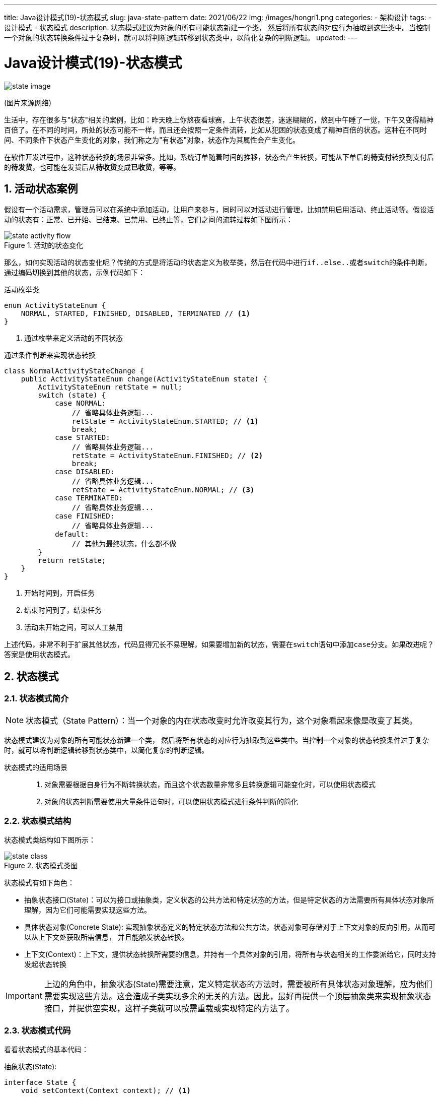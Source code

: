 ---
title: Java设计模式(19)-状态模式
slug: java-state-pattern
date: 2021/06/22
img: /images/hongri1.png
categories:
  - 架构设计
tags:
  - 设计模式
  - 状态模式
description: 状态模式建议为对象的所有可能状态新建一个类， 然后将所有状态的对应行为抽取到这些类中。当控制一个对象的状态转换条件过于复杂时，就可以将判断逻辑转移到状态类中，以简化复杂的判断逻辑。
updated:
---

= Java设计模式(19)-状态模式
:key_word: 设计模式,状态模式
:author: belonk.com
:email: belonk@126.com
:date: 2021/06/22
:revision: 1.0
:website: https://belonk.com
:toc:
:toclevels: 4
:toc-title: 目录
:icons: font
:numbered:
:doctype: article
:encoding: utf-8
:imagesdir:
:tabsize: 4

image::/images/attachment/designpattern/state-image.png[]
(图片来源网络)

生活中，存在很多与"状态"相关的案例，比如：昨天晚上你熬夜看球赛，上午状态很差，迷迷糊糊的，熬到中午睡了一觉，下午又变得精神百倍了。在不同的时间，所处的状态可能不一样，而且还会按照一定条件流转，比如从犯困的状态变成了精神百倍的状态。这种在不同时间、不同条件下状态产生变化的对象，我们称之为"有状态"对象，状态作为其属性会产生变化。

在软件开发过程中，这种状态转换的场景非常多。比如，系统订单随着时间的推移，状态会产生转换，可能从下单后的**待支付**转换到支付后的**待发货**，也可能在发货后从**待收货**变成**已收货**，等等。

== 活动状态案例

假设有一个活动需求，管理员可以在系统中添加活动，让用户来参与，同时可以对活动进行管理，比如禁用启用活动、终止活动等。假设活动的状态有：正常、已开始、已结束、已禁用、已终止等，它们之间的流转过程如下图所示：

.活动的状态变化
image::/images/attachment/designpattern/state-activity-flow.png[]

那么，如何实现活动的状态变化呢？传统的方式是将活动的状态定义为枚举类，然后在代码中进行``if..else..``或者``switch``的条件判断，通过编码切换到其他的状态，示例代码如下：

.活动枚举类
[source,java]
----
enum ActivityStateEnum {
	NORMAL, STARTED, FINISHED, DISABLED, TERMINATED // <1>
}
----
<1> 通过枚举来定义活动的不同状态

.通过条件判断来实现状态转换
[source,java]
----
class NormalActivityStateChange {
	public ActivityStateEnum change(ActivityStateEnum state) {
		ActivityStateEnum retState = null;
		switch (state) {
			case NORMAL:
				// 省略具体业务逻辑...
				retState = ActivityStateEnum.STARTED; // <1>
				break;
			case STARTED:
				// 省略具体业务逻辑...
				retState = ActivityStateEnum.FINISHED; // <2>
				break;
			case DISABLED:
				// 省略具体业务逻辑...
				retState = ActivityStateEnum.NORMAL; // <3>
			case TERMINATED:
				// 省略具体业务逻辑...
			case FINISHED:
				// 省略具体业务逻辑...
			default:
				// 其他为最终状态，什么都不做
		}
		return retState;
	}
}
----
<1> 开始时间到，开启任务
<2> 结束时间到了，结束任务
<3> 活动未开始之间，可以人工禁用

上述代码，非常不利于扩展其他状态，代码显得冗长不易理解，如果要增加新的状态，需要在``switch``语句中添加``case``分支。如果改进呢？答案是使用状态模式。

== 状态模式

=== 状态模式简介

[NOTE]
====
状态模式（State Pattern）：当一个对象的内在状态改变时允许改变其行为，这个对象看起来像是改变了其类。
====

状态模式建议为对象的所有可能状态新建一个类， 然后将所有状态的对应行为抽取到这些类中。当控制一个对象的状态转换条件过于复杂时，就可以将判断逻辑转移到状态类中，以简化复杂的判断逻辑。

状态模式的适用场景::
. 对象需要根据自身行为不断转换状态，而且这个状态数量非常多且转换逻辑可能变化时，可以使用状态模式
. 对象的状态判断需要使用大量条件语句时，可以使用状态模式进行条件判断的简化

=== 状态模式结构

状态模式类结构如下图所示：

.状态模式类图
image::/images/attachment/designpattern/state-class.png[]

状态模式有如下角色：

* 抽象状态接口(State)：可以为接口或抽象类，定义状态的公共方法和特定状态的方法，但是特定状态的方法需要所有具体状态对象所理解，因为它们可能需要实现这些方法。
* 具体状态对象(Concrete State): 实现抽象状态定义的特定状态方法和公共方法，状态对象可存储对于上下文对象的反向引用，从而可以从上下文处获取所需信息， 并且能触发状态转换。
* 上下文(Context)：上下文，提供状态转换所需要的信息，并持有一个具体对象的引用，将所有与状态相关的工作委派给它，同时支持发起状态转换

[IMPORTANT]
====
上边的角色中，抽象状态(State)需要注意，定义特定状态的方法时，需要被所有具体状态对象理解，应为他们需要实现这些方法。这会造成子类实现多余的无关的方法。因此，最好再提供一个顶层抽象类来实现抽象状态接口，并提供空实现，这样子类就可以按需重载或实现特定的方法了。
====

=== 状态模式代码

看看状态模式的基本代码：

抽象状态(State):

[source,java]
----
interface State {
	void setContext(Context context); // <1>

	void doSomething(); // <2>
}
----
<1> 反向引用上下文
<2> 特定业务方法

具体状态对象(Concrete State)

[source,java]
----
class ConcreteState1 implements State {
	private Context context;  // <1>

	@Override
	public void setContext(Context context) {
		this.context = context;
	}

	@Override
	public void doSomething() {
		System.out.println("状态1完成一些逻辑后转换状态...");
		this.context.changeState(new ConcreteState2()); // <2>
	}
}

class ConcreteState2 implements State {
	private Context context; // <1>

	@Override
	public void setContext(Context context) {
		this.context = context;
	}

	@Override
	public void doSomething() {
		System.out.println("状态2完成一些逻辑后转换状态...");
		this.context.changeState(new ConcreteState1()); // <2>
	}
}
----
<1> 反向引用上下文，可以从上下文获取信息
<2> 发起状态转换，自身不直接转换而是委派给context

上下文(Context)：

[source,java]
----
class Context {
	private State state; // <1>

	// 初始状态
	public Context(State state) { // <2>
		this.state = state;
		state.setContext(this);
	}

	// 状态转换
	public void changeState(State state) { // <3>
		this.state = state;
		this.state.setContext(this);
	}

	// 具体业务方法，委派给状态执行
	public void operation() { // <4>
		this.state.doSomething();
	}
}
----
<1> 持有一个特定状态的引用
<2> 通过构造器设置初始状态
<3> 状态转换方法，更改特定状态的引用
<4> 具体业务方法，委派给特定状态执行

客户端调用代码：

[source,java]
----
Context context = new Context(new ConcreteState1());
context.operation();
context.operation();
context.operation();
context.operation();
----

结果输出：

----
状态1完成一些逻辑后转换状态...
状态2完成一些逻辑后转换状态...
状态1完成一些逻辑后转换状态...
状态2完成一些逻辑后转换状态...
----

=== 状态模式优缺点

状态模式的优点和不足如下：

状态模式的优点::
. 遵循单一职责原则，每一个状态类负责自身状态的业务逻辑，使得代码结构清晰
. 可以容易扩展新的状态，而改动的类较少
. 将状态转换过程放到单独的类来处理，更清晰，易于理解

状态模式的缺点::
. 不符合开闭原则，状态对象见存在依赖关系，扩展新的状态时，其他转换到新状态的状态对象需要更改代码，客户端也可能需要更改代码
. 状态对象增多，增加了系统类的数量，带来一定的复杂性

== 改造后的活动状态设计

接下来使用状态模式解决文章开头的活动状态转换问题。类图如下：

.使用状态模式的活动状态转换类图
image::/images/attachment/designpattern/state-activity-use-pattern.png[]

上图中，在活动上下文对象中设计了活动的各种操作方法，内部对应了状态的更改。同时，增加了一个抽象类来实现活动状态，以便复用公共代码。

改造后的代码如下：

1、抽象状态接口

[source,java]
----
interface ActivityState {
	void setActivityContext(ActivityContext context);

	String name(); // <1>

	void nextState(ActivityState state); // <2>
}
----
<1> 该方法返回当前状态名称
<2> 该方法定义了从当前状态转换为下一个状态

2、活动上下文：

[source,java]
----
class ActivityContext {
	private ActivityState state;

	public ActivityContext(ActivityState initState) {
		this.state = initState;
		this.state.setActivityContext(this);
		print();
	}

	public void changeState(ActivityState state) {
		this.state = state;
		this.state.setActivityContext(this);
	}

	// 为了简单，下边的业务非法省略了当前状态的检查

	public void disable() {
		((ActivityNormalState) this.state).disable();
		print();
	}

	public void enable() {
		((ActivityDisabledState) this.state).enable();
		print();
	}

	public void start() {
		((ActivityNormalState) this.state).start();
		print();
	}

	public void finish() {
		((ActivityStartedState) this.state).finish();
		print();
	}

	public void terminate() {
		((ActivityStartedState) this.state).terminate();
		print();
	}

	private void print() {
		System.out.println("当前状态：" + this.state.name());
	}
}
----

上下文中定义一系列操作活动状态的方法，这些方法更改了活动状态后会输出状态名称。

3、抽象活动状态实现:

[source,java]
----
// 抽象状态类
abstract class AbstractActivityState implements ActivityState {
	protected ActivityContext context;

	@Override
	public void setActivityContext(ActivityContext context) {
		this.context = context;
	}

	@Override
	public void nextState(ActivityState state) {
		this.context.changeState(state); // <1>
	}

	@Override
	public abstract String name();
}
----
<1> 委托给上下文发起状态转换

抽象状态类定义``protected``的上下文引用变量，子类可以直接复用，将公共的``setActivityContext``和``nextState``方法放到抽象类中，以便子类复用.

4、具体状态类：

.正常状态
[source,java]
----
class ActivityNormalState extends AbstractActivityState {
	@Override
	public String name() {
		return "正常";
	}

	public void disable() { // <1>
		this.nextState(new ActivityDisabledState());
	}

	public void start() { // <2>
		this.nextState(new ActivityStartedState());
	}
}
----
<1> 特定于当前状态的禁用活动的方法
<2> 特定于当前状态的开始活动的方法

其他状态代码类似，不再列出。

5、客户端调用：

[source,java]
----
class Client {
	public void invoke() {
		// 通过调用context的业务方法实现状态转换
		ActivityContext context = new ActivityContext(new ActivityNormalState());
		context.disable();
		context.enable();
		context.start();
		context.finish();

		context = new ActivityContext(new ActivityNormalState());
		context.disable();
		context.enable();
		context.start();
		context.terminate();
	}
}
----

上边的调用代码，前半部分为活动正常流程，可以从正常状态转换到最终的结束状态；后半部分为异常流程，活动开始后被终结，状态从开始转换为终止。

代码运行结果输出：

----
当前状态：正常
当前状态：已禁用
当前状态：正常
当前状态：已开始
当前状态：已结束
当前状态：正常
当前状态：已禁用
当前状态：正常
当前状态：已开始
当前状态：已终止
----

完整的实例代码见： https://github.com/belonk/java-designpattern/tree/master/src/main/java/com/belonk/designpattern/state[github]。

== 总结

状态模式将每一个状态定义为单独的状态对象，简化了多状态对象的复杂状态判断和状态转换逻辑，适用于状态多、转换逻辑变化频分的业务场景，如果状态少而且相对稳定，那么最好不用状态模式，因为它对开闭原则支持不友好，扩展状态修改的类较多，而且具体状态对象过多，也会提高系统的复杂性。